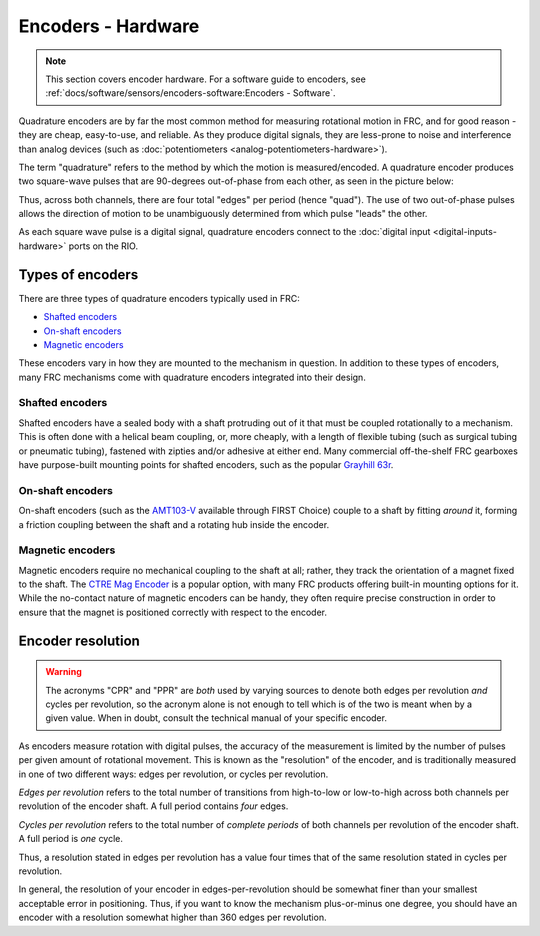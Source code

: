 Encoders - Hardware
===================

.. note:: This section covers encoder hardware.  For a software guide to encoders, see :ref:`docs/software/sensors/encoders-software:Encoders - Software`.

Quadrature encoders are by far the most common method for measuring rotational motion in FRC, and for good reason - they are cheap, easy-to-use, and reliable.  As they produce digital signals, they are less-prone to noise and interference than analog devices (such as :doc:`potentiometers <analog-potentiometers-hardware>`).

The term "quadrature" refers to the method by which the motion is measured/encoded.  A quadrature encoder produces two square-wave pulses that are 90-degrees out-of-phase from each other, as seen in the picture below:

|Encoding Direction|

Thus, across both channels, there are four total "edges" per period (hence "quad").  The use of two out-of-phase pulses allows the direction of motion to be unambiguously determined from which pulse "leads" the other.

As each square wave pulse is a digital signal, quadrature encoders connect to the :doc:`digital input <digital-inputs-hardware>` ports on the RIO.

Types of encoders
-----------------

There are three types of quadrature encoders typically used in FRC:

- `Shafted encoders`_
- `On-shaft encoders`_
- `Magnetic encoders`_

These encoders vary in how they are mounted to the mechanism in question.  In addition to these types of encoders, many FRC mechanisms come with quadrature encoders integrated into their design.

Shafted encoders
^^^^^^^^^^^^^^^^

.. todo:: add picture

Shafted encoders have a sealed body with a shaft protruding out of it that must be coupled rotationally to a mechanism.  This is often done with a helical beam coupling, or, more cheaply, with a length of flexible tubing (such as surgical tubing or pneumatic tubing), fastened with zipties and/or adhesive at either end.  Many commercial off-the-shelf FRC gearboxes have purpose-built mounting points for shafted encoders, such as the popular `Grayhill 63r <http://www.grayhill.com/assets/1/7/Opt_Encoder_63R.pdf>`__.

On-shaft encoders
^^^^^^^^^^^^^^^^^

.. todo:: add picture

On-shaft encoders (such as the `AMT103-V <https://www.digikey.com/product-detail/en/cui-inc/AMT103-V/102-1308-ND/827016>`__ available through FIRST Choice) couple to a shaft by fitting *around* it, forming a friction coupling between the shaft and a rotating hub inside the encoder.

Magnetic encoders
^^^^^^^^^^^^^^^^^

.. todo:: add picture

Magnetic encoders require no mechanical coupling to the shaft at all; rather, they track the orientation of a magnet fixed to the shaft.  The `CTRE Mag Encoder <http://www.ctr-electronics.com/srx-magnetic-encoder.html>`__ is a popular option, with many FRC products offering built-in mounting options for it.  While the no-contact nature of magnetic encoders can be handy, they often require precise construction in order to ensure that the magnet is positioned correctly with respect to the encoder.

Encoder resolution
------------------

.. warning:: The acronyms "CPR" and "PPR" are *both* used by varying sources to denote both edges per revolution *and* cycles per revolution, so the acronym alone is not enough to tell which is of the two is meant when by a given value.  When in doubt, consult the technical manual of your specific encoder.

As encoders measure rotation with digital pulses, the accuracy of the measurement is limited by the number of pulses per given amount of rotational movement.  This is known as the "resolution" of the encoder, and is traditionally measured in one of two different ways: edges per revolution, or cycles per revolution.

*Edges per revolution* refers to the total number of transitions from high-to-low or low-to-high across both channels per revolution of the encoder shaft.  A full period contains *four* edges.

*Cycles per revolution* refers to the total number of *complete periods* of both channels per revolution of the encoder shaft.  A full period is *one* cycle.

Thus, a resolution stated in edges per revolution has a value four times that of the same resolution stated in cycles per revolution.

In general, the resolution of your encoder in edges-per-revolution should be somewhat finer than your smallest acceptable error in positioning.  Thus, if you want to know the mechanism plus-or-minus one degree, you should have an encoder with a resolution somewhat higher than 360 edges per revolution.

.. |Encoding Direction| image:: images/encoders-hardware/encoding-direction.png
